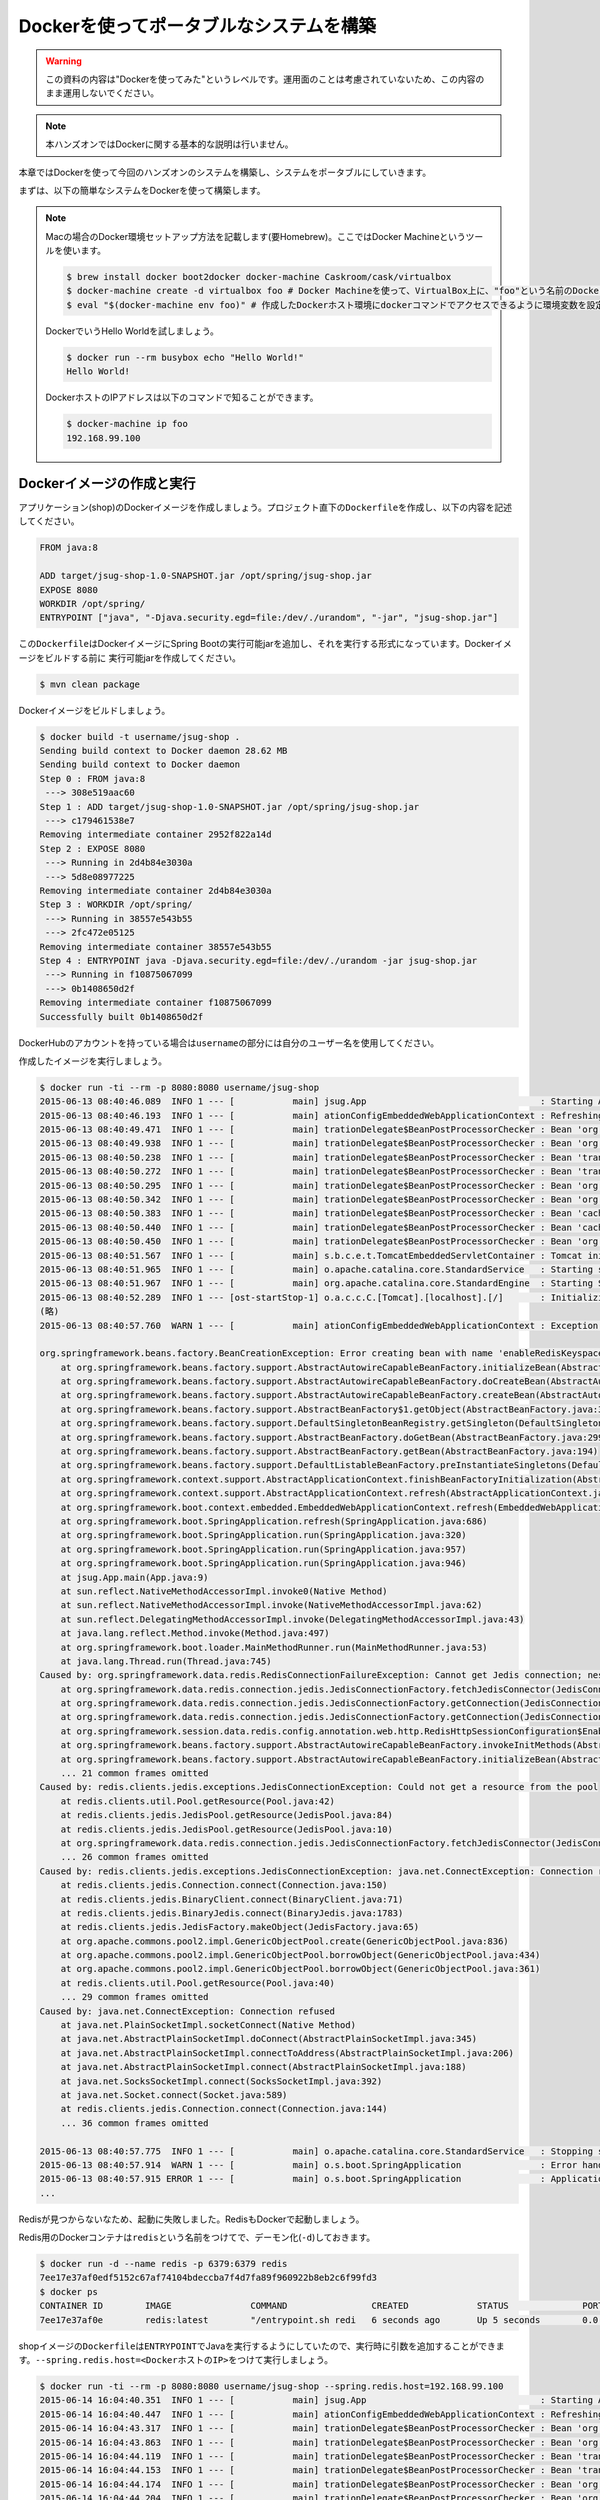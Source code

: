 Dockerを使ってポータブルなシステムを構築
********************************************************************************

.. warning::

    この資料の内容は"Dockerを使ってみた"というレベルです。運用面のことは考慮されていないため、この内容のまま運用しないでください。

.. note::

    本ハンズオンではDockerに関する基本的な説明は行いません。

本章ではDockerを使って今回のハンズオンのシステムを構築し、システムをポータブルにしていきます。

まずは、以下の簡単なシステムをDockerを使って構築します。

.. figure:: ./images/docker01.png
   :width: 60%


.. note::

    Macの場合のDocker環境セットアップ方法を記載します(要Homebrew)。ここではDocker Machineというツールを使います。

    .. code-block:: console

        $ brew install docker boot2docker docker-machine Caskroom/cask/virtualbox
        $ docker-machine create -d virtualbox foo # Docker Machineを使って、VirtualBox上に、"foo"という名前のDockerホスト環境を作成
        $ eval "$(docker-machine env foo)" # 作成したDockerホスト環境にdockerコマンドでアクセスできるように環境変数を設定

    DockerでいうHello Worldを試しましょう。

    .. code-block:: console

        $ docker run --rm busybox echo "Hello World!"
        Hello World!

    DockerホストのIPアドレスは以下のコマンドで知ることができます。

    .. code-block:: console

        $ docker-machine ip foo
        192.168.99.100

Dockerイメージの作成と実行
================================================================================


アプリケーション(shop)のDockerイメージを作成しましょう。プロジェクト直下の\ ``Dockerfile``\ を作成し、以下の内容を記述してください。

.. code-block:: bash

    FROM java:8

    ADD target/jsug-shop-1.0-SNAPSHOT.jar /opt/spring/jsug-shop.jar
    EXPOSE 8080
    WORKDIR /opt/spring/
    ENTRYPOINT ["java", "-Djava.security.egd=file:/dev/./urandom", "-jar", "jsug-shop.jar"]

この\ ``Dockerfile``\ はDockerイメージにSpring Bootの実行可能jarを追加し、それを実行する形式になっています。Dockerイメージをビルドする前に
実行可能jarを作成してください。

.. code-block:: console

    $ mvn clean package

Dockerイメージをビルドしましょう。

.. code-block:: console

    $ docker build -t username/jsug-shop .
    Sending build context to Docker daemon 28.62 MB
    Sending build context to Docker daemon
    Step 0 : FROM java:8
     ---> 308e519aac60
    Step 1 : ADD target/jsug-shop-1.0-SNAPSHOT.jar /opt/spring/jsug-shop.jar
     ---> c179461538e7
    Removing intermediate container 2952f822a14d
    Step 2 : EXPOSE 8080
     ---> Running in 2d4b84e3030a
     ---> 5d8e08977225
    Removing intermediate container 2d4b84e3030a
    Step 3 : WORKDIR /opt/spring/
     ---> Running in 38557e543b55
     ---> 2fc472e05125
    Removing intermediate container 38557e543b55
    Step 4 : ENTRYPOINT java -Djava.security.egd=file:/dev/./urandom -jar jsug-shop.jar
     ---> Running in f10875067099
     ---> 0b1408650d2f
    Removing intermediate container f10875067099
    Successfully built 0b1408650d2f

DockerHubのアカウントを持っている場合は\ ``username``\ の部分には自分のユーザー名を使用してください。

作成したイメージを実行しましょう。

.. code-block:: console

    $ docker run -ti --rm -p 8080:8080 username/jsug-shop
    2015-06-13 08:40:46.089  INFO 1 --- [           main] jsug.App                                 : Starting App v1.0-SNAPSHOT on 686975d5de64 with PID 1 (/opt/spring/jsug-shop.jar started by root in /opt/spring)
    2015-06-13 08:40:46.193  INFO 1 --- [           main] ationConfigEmbeddedWebApplicationContext : Refreshing org.springframework.boot.context.embedded.AnnotationConfigEmbeddedWebApplicationContext@11fcb8a9: startup date [Sat Jun 13 08:40:46 UTC 2015]; root of context hierarchy
    2015-06-13 08:40:49.471  INFO 1 --- [           main] trationDelegate$BeanPostProcessorChecker : Bean 'org.springframework.scheduling.annotation.SchedulingConfiguration' of type [class org.springframework.scheduling.annotation.SchedulingConfiguration$$EnhancerBySpringCGLIB$$f5181086] is not eligible for getting processed by all BeanPostProcessors (for example: not eligible for auto-proxying)
    2015-06-13 08:40:49.938  INFO 1 --- [           main] trationDelegate$BeanPostProcessorChecker : Bean 'org.springframework.transaction.annotation.ProxyTransactionManagementConfiguration' of type [class org.springframework.transaction.annotation.ProxyTransactionManagementConfiguration$$EnhancerBySpringCGLIB$$84c28d6b] is not eligible for getting processed by all BeanPostProcessors (for example: not eligible for auto-proxying)
    2015-06-13 08:40:50.238  INFO 1 --- [           main] trationDelegate$BeanPostProcessorChecker : Bean 'transactionAttributeSource' of type [class org.springframework.transaction.annotation.AnnotationTransactionAttributeSource] is not eligible for getting processed by all BeanPostProcessors (for example: not eligible for auto-proxying)
    2015-06-13 08:40:50.272  INFO 1 --- [           main] trationDelegate$BeanPostProcessorChecker : Bean 'transactionInterceptor' of type [class org.springframework.transaction.interceptor.TransactionInterceptor] is not eligible for getting processed by all BeanPostProcessors (for example: not eligible for auto-proxying)
    2015-06-13 08:40:50.295  INFO 1 --- [           main] trationDelegate$BeanPostProcessorChecker : Bean 'org.springframework.transaction.config.internalTransactionAdvisor' of type [class org.springframework.transaction.interceptor.BeanFactoryTransactionAttributeSourceAdvisor] is not eligible for getting processed by all BeanPostProcessors (for example: not eligible for auto-proxying)
    2015-06-13 08:40:50.342  INFO 1 --- [           main] trationDelegate$BeanPostProcessorChecker : Bean 'org.springframework.cache.annotation.ProxyCachingConfiguration' of type [class org.springframework.cache.annotation.ProxyCachingConfiguration$$EnhancerBySpringCGLIB$$ec2057c9] is not eligible for getting processed by all BeanPostProcessors (for example: not eligible for auto-proxying)
    2015-06-13 08:40:50.383  INFO 1 --- [           main] trationDelegate$BeanPostProcessorChecker : Bean 'cacheOperationSource' of type [class org.springframework.cache.annotation.AnnotationCacheOperationSource] is not eligible for getting processed by all BeanPostProcessors (for example: not eligible for auto-proxying)
    2015-06-13 08:40:50.440  INFO 1 --- [           main] trationDelegate$BeanPostProcessorChecker : Bean 'cacheInterceptor' of type [class org.springframework.cache.interceptor.CacheInterceptor] is not eligible for getting processed by all BeanPostProcessors (for example: not eligible for auto-proxying)
    2015-06-13 08:40:50.450  INFO 1 --- [           main] trationDelegate$BeanPostProcessorChecker : Bean 'org.springframework.cache.config.internalCacheAdvisor' of type [class org.springframework.cache.interceptor.BeanFactoryCacheOperationSourceAdvisor] is not eligible for getting processed by all BeanPostProcessors (for example: not eligible for auto-proxying)
    2015-06-13 08:40:51.567  INFO 1 --- [           main] s.b.c.e.t.TomcatEmbeddedServletContainer : Tomcat initialized with port(s): 8080 (http)
    2015-06-13 08:40:51.965  INFO 1 --- [           main] o.apache.catalina.core.StandardService   : Starting service Tomcat
    2015-06-13 08:40:51.967  INFO 1 --- [           main] org.apache.catalina.core.StandardEngine  : Starting Servlet Engine: Apache Tomcat/8.0.20
    2015-06-13 08:40:52.289  INFO 1 --- [ost-startStop-1] o.a.c.c.C.[Tomcat].[localhost].[/]       : Initializing Spring embedded WebApplicationContext
    (略)
    2015-06-13 08:40:57.760  WARN 1 --- [           main] ationConfigEmbeddedWebApplicationContext : Exception encountered during context initialization - cancelling refresh attempt

    org.springframework.beans.factory.BeanCreationException: Error creating bean with name 'enableRedisKeyspaceNotificationsInitializer' defined in class path resource [org/springframework/session/data/redis/config/annotation/web/http/RedisHttpSessionConfiguration.class]: Invocation of init method failed; nested exception is org.springframework.data.redis.RedisConnectionFailureException: Cannot get Jedis connection; nested exception is redis.clients.jedis.exceptions.JedisConnectionException: Could not get a resource from the pool
        at org.springframework.beans.factory.support.AbstractAutowireCapableBeanFactory.initializeBean(AbstractAutowireCapableBeanFactory.java:1574)
        at org.springframework.beans.factory.support.AbstractAutowireCapableBeanFactory.doCreateBean(AbstractAutowireCapableBeanFactory.java:539)
        at org.springframework.beans.factory.support.AbstractAutowireCapableBeanFactory.createBean(AbstractAutowireCapableBeanFactory.java:476)
        at org.springframework.beans.factory.support.AbstractBeanFactory$1.getObject(AbstractBeanFactory.java:303)
        at org.springframework.beans.factory.support.DefaultSingletonBeanRegistry.getSingleton(DefaultSingletonBeanRegistry.java:230)
        at org.springframework.beans.factory.support.AbstractBeanFactory.doGetBean(AbstractBeanFactory.java:299)
        at org.springframework.beans.factory.support.AbstractBeanFactory.getBean(AbstractBeanFactory.java:194)
        at org.springframework.beans.factory.support.DefaultListableBeanFactory.preInstantiateSingletons(DefaultListableBeanFactory.java:755)
        at org.springframework.context.support.AbstractApplicationContext.finishBeanFactoryInitialization(AbstractApplicationContext.java:757)
        at org.springframework.context.support.AbstractApplicationContext.refresh(AbstractApplicationContext.java:480)
        at org.springframework.boot.context.embedded.EmbeddedWebApplicationContext.refresh(EmbeddedWebApplicationContext.java:118)
        at org.springframework.boot.SpringApplication.refresh(SpringApplication.java:686)
        at org.springframework.boot.SpringApplication.run(SpringApplication.java:320)
        at org.springframework.boot.SpringApplication.run(SpringApplication.java:957)
        at org.springframework.boot.SpringApplication.run(SpringApplication.java:946)
        at jsug.App.main(App.java:9)
        at sun.reflect.NativeMethodAccessorImpl.invoke0(Native Method)
        at sun.reflect.NativeMethodAccessorImpl.invoke(NativeMethodAccessorImpl.java:62)
        at sun.reflect.DelegatingMethodAccessorImpl.invoke(DelegatingMethodAccessorImpl.java:43)
        at java.lang.reflect.Method.invoke(Method.java:497)
        at org.springframework.boot.loader.MainMethodRunner.run(MainMethodRunner.java:53)
        at java.lang.Thread.run(Thread.java:745)
    Caused by: org.springframework.data.redis.RedisConnectionFailureException: Cannot get Jedis connection; nested exception is redis.clients.jedis.exceptions.JedisConnectionException: Could not get a resource from the pool
        at org.springframework.data.redis.connection.jedis.JedisConnectionFactory.fetchJedisConnector(JedisConnectionFactory.java:140)
        at org.springframework.data.redis.connection.jedis.JedisConnectionFactory.getConnection(JedisConnectionFactory.java:229)
        at org.springframework.data.redis.connection.jedis.JedisConnectionFactory.getConnection(JedisConnectionFactory.java:57)
        at org.springframework.session.data.redis.config.annotation.web.http.RedisHttpSessionConfiguration$EnableRedisKeyspaceNotificationsInitializer.afterPropertiesSet(RedisHttpSessionConfiguration.java:168)
        at org.springframework.beans.factory.support.AbstractAutowireCapableBeanFactory.invokeInitMethods(AbstractAutowireCapableBeanFactory.java:1633)
        at org.springframework.beans.factory.support.AbstractAutowireCapableBeanFactory.initializeBean(AbstractAutowireCapableBeanFactory.java:1570)
        ... 21 common frames omitted
    Caused by: redis.clients.jedis.exceptions.JedisConnectionException: Could not get a resource from the pool
        at redis.clients.util.Pool.getResource(Pool.java:42)
        at redis.clients.jedis.JedisPool.getResource(JedisPool.java:84)
        at redis.clients.jedis.JedisPool.getResource(JedisPool.java:10)
        at org.springframework.data.redis.connection.jedis.JedisConnectionFactory.fetchJedisConnector(JedisConnectionFactory.java:133)
        ... 26 common frames omitted
    Caused by: redis.clients.jedis.exceptions.JedisConnectionException: java.net.ConnectException: Connection refused
        at redis.clients.jedis.Connection.connect(Connection.java:150)
        at redis.clients.jedis.BinaryClient.connect(BinaryClient.java:71)
        at redis.clients.jedis.BinaryJedis.connect(BinaryJedis.java:1783)
        at redis.clients.jedis.JedisFactory.makeObject(JedisFactory.java:65)
        at org.apache.commons.pool2.impl.GenericObjectPool.create(GenericObjectPool.java:836)
        at org.apache.commons.pool2.impl.GenericObjectPool.borrowObject(GenericObjectPool.java:434)
        at org.apache.commons.pool2.impl.GenericObjectPool.borrowObject(GenericObjectPool.java:361)
        at redis.clients.util.Pool.getResource(Pool.java:40)
        ... 29 common frames omitted
    Caused by: java.net.ConnectException: Connection refused
        at java.net.PlainSocketImpl.socketConnect(Native Method)
        at java.net.AbstractPlainSocketImpl.doConnect(AbstractPlainSocketImpl.java:345)
        at java.net.AbstractPlainSocketImpl.connectToAddress(AbstractPlainSocketImpl.java:206)
        at java.net.AbstractPlainSocketImpl.connect(AbstractPlainSocketImpl.java:188)
        at java.net.SocksSocketImpl.connect(SocksSocketImpl.java:392)
        at java.net.Socket.connect(Socket.java:589)
        at redis.clients.jedis.Connection.connect(Connection.java:144)
        ... 36 common frames omitted

    2015-06-13 08:40:57.775  INFO 1 --- [           main] o.apache.catalina.core.StandardService   : Stopping service Tomcat
    2015-06-13 08:40:57.914  WARN 1 --- [           main] o.s.boot.SpringApplication               : Error handling failed (Error creating bean with name 'delegatingApplicationListener' defined in class path resource [org/springframework/security/config/annotation/web/configuration/WebSecurityConfiguration.class]: BeanPostProcessor before instantiation of bean failed; nested exception is org.springframework.beans.factory.BeanCreationException: Error creating bean with name 'org.springframework.cache.annotation.ProxyCachingConfiguration': Initialization of bean failed; nested exception is org.springframework.beans.factory.NoSuchBeanDefinitionException: No bean named 'org.springframework.context.annotation.ConfigurationClassPostProcessor.importRegistry' is defined)
    2015-06-13 08:40:57.915 ERROR 1 --- [           main] o.s.boot.SpringApplication               : Application startup failed
    ...

Redisが見つからないなため、起動に失敗しました。RedisもDockerで起動しましょう。

Redis用のDockerコンテナは\ ``redis``\ という名前をつけてで、デーモン化(\ ``-d``\ )しておきます。

.. code-block:: console

    $ docker run -d --name redis -p 6379:6379 redis
    7ee17e37af0edf5152c67af74104bdeccba7f4d7fa89f960922b8eb2c6f99fd3
    $ docker ps
    CONTAINER ID        IMAGE               COMMAND                CREATED             STATUS              PORTS                    NAMES
    7ee17e37af0e        redis:latest        "/entrypoint.sh redi   6 seconds ago       Up 5 seconds        0.0.0.0:6379->6379/tcp   redis

shopイメージの\ ``Dockerfile``\ は\ ``ENTRYPOINT``\ でJavaを実行するようにしていたので、実行時に引数を追加することができます。\ ``--spring.redis.host=<DockerホストのIP>``\ をつけて実行しましょう。

.. code-block:: console

    $ docker run -ti --rm -p 8080:8080 username/jsug-shop --spring.redis.host=192.168.99.100
    2015-06-14 16:04:40.351  INFO 1 --- [           main] jsug.App                                 : Starting App v1.0-SNAPSHOT on 4669421a301e with PID 1 (/opt/spring/jsug-shop.jar started by root in /opt/spring)
    2015-06-14 16:04:40.447  INFO 1 --- [           main] ationConfigEmbeddedWebApplicationContext : Refreshing org.springframework.boot.context.embedded.AnnotationConfigEmbeddedWebApplicationContext@7f940864: startup date [Sun Jun 14 16:04:40 UTC 2015]; root of context hierarchy
    2015-06-14 16:04:43.317  INFO 1 --- [           main] trationDelegate$BeanPostProcessorChecker : Bean 'org.springframework.scheduling.annotation.SchedulingConfiguration' of type [class org.springframework.scheduling.annotation.SchedulingConfiguration$$EnhancerBySpringCGLIB$$bfffe999] is not eligible for getting processed by all BeanPostProcessors (for example: not eligible for auto-proxying)
    2015-06-14 16:04:43.863  INFO 1 --- [           main] trationDelegate$BeanPostProcessorChecker : Bean 'org.springframework.transaction.annotation.ProxyTransactionManagementConfiguration' of type [class org.springframework.transaction.annotation.ProxyTransactionManagementConfiguration$$EnhancerBySpringCGLIB$$4faa667e] is not eligible for getting processed by all BeanPostProcessors (for example: not eligible for auto-proxying)
    2015-06-14 16:04:44.119  INFO 1 --- [           main] trationDelegate$BeanPostProcessorChecker : Bean 'transactionAttributeSource' of type [class org.springframework.transaction.annotation.AnnotationTransactionAttributeSource] is not eligible for getting processed by all BeanPostProcessors (for example: not eligible for auto-proxying)
    2015-06-14 16:04:44.153  INFO 1 --- [           main] trationDelegate$BeanPostProcessorChecker : Bean 'transactionInterceptor' of type [class org.springframework.transaction.interceptor.TransactionInterceptor] is not eligible for getting processed by all BeanPostProcessors (for example: not eligible for auto-proxying)
    2015-06-14 16:04:44.174  INFO 1 --- [           main] trationDelegate$BeanPostProcessorChecker : Bean 'org.springframework.transaction.config.internalTransactionAdvisor' of type [class org.springframework.transaction.interceptor.BeanFactoryTransactionAttributeSourceAdvisor] is not eligible for getting processed by all BeanPostProcessors (for example: not eligible for auto-proxying)
    2015-06-14 16:04:44.204  INFO 1 --- [           main] trationDelegate$BeanPostProcessorChecker : Bean 'org.springframework.cache.annotation.ProxyCachingConfiguration' of type [class org.springframework.cache.annotation.ProxyCachingConfiguration$$EnhancerBySpringCGLIB$$b70830dc] is not eligible for getting processed by all BeanPostProcessors (for example: not eligible for auto-proxying)
    2015-06-14 16:04:44.233  INFO 1 --- [           main] trationDelegate$BeanPostProcessorChecker : Bean 'cacheOperationSource' of type [class org.springframework.cache.annotation.AnnotationCacheOperationSource] is not eligible for getting processed by all BeanPostProcessors (for example: not eligible for auto-proxying)
    2015-06-14 16:04:44.277  INFO 1 --- [           main] trationDelegate$BeanPostProcessorChecker : Bean 'cacheInterceptor' of type [class org.springframework.cache.interceptor.CacheInterceptor] is not eligible for getting processed by all BeanPostProcessors (for example: not eligible for auto-proxying)
    2015-06-14 16:04:44.284  INFO 1 --- [           main] trationDelegate$BeanPostProcessorChecker : Bean 'org.springframework.cache.config.internalCacheAdvisor' of type [class org.springframework.cache.interceptor.BeanFactoryCacheOperationSourceAdvisor] is not eligible for getting processed by all BeanPostProcessors (for example: not eligible for auto-proxying)
    2015-06-14 16:04:45.086  INFO 1 --- [           main] s.b.c.e.t.TomcatEmbeddedServletContainer : Tomcat initialized with port(s): 8080 (http)
    2015-06-14 16:04:45.504  INFO 1 --- [           main] o.apache.catalina.core.StandardService   : Starting service Tomcat
    2015-06-14 16:04:45.506  INFO 1 --- [           main] org.apache.catalina.core.StandardEngine  : Starting Servlet Engine: Apache Tomcat/8.0.20
    2015-06-14 16:04:45.828  INFO 1 --- [ost-startStop-1] o.a.c.c.C.[Tomcat].[localhost].[/]       : Initializing Spring embedded WebApplicationContext
    2015-06-14 16:04:45.828  INFO 1 --- [ost-startStop-1] o.s.web.context.ContextLoader            : Root WebApplicationContext: initialization completed in 5385 ms
    (略)
    2015-06-14 16:04:54.156  INFO 1 --- [           main] s.b.c.e.t.TomcatEmbeddedServletContainer : Tomcat started on port(s): 8080 (http)
    2015-06-14 16:04:54.160  INFO 1 --- [           main] jsug.App                                 : Started App in 14.291 seconds (JVM running for 14.978)

無事、起動しました。起動したアプリケーションのコンテナはCtrl+Cで終了できます。

ただ、いちいちDockerで起動したRedisの情報を調べて、アプリケーションの外から指定するのは面倒ですね。


Dockerのリンク機能使用
================================================================================

Dockerのリンク機能を使うと、他のコンテナで起動したプロセスのIPとポートが環境変数に設定されます。

IPは環境変数\ ``(コンテナ名)_PORT_(コンテナ内で起動したポート番号)_TCP_ADDR``\ に、ポートは数\ ``(コンテナ名)_PORT_(コンテナ内で起動したポート番号)_TCP_PORT``\ に設定されます。
例えば先のRedisの場合だと、それぞれ\ ``REDIS_PORT_6379_TCP_ADDR``\ と\ ``REDIS_PORT_6379_TCP_PORT``\ です。

Redisのコンテナとリンクさせて、Shopのコンテナを起動する場合は以下のようにします。

.. code-block:: console

    $ docker run -ti --rm --link redis:redis -p 8080:8080 username/jsug-shop --spring.redis.host=\${REDIS_PORT_6379_TCP_ADDR} --spring.redis.port=\${REDIS_PORT_6379_TCP_PORT}

Spring Boot Actuatorが有効になっているので\ ``http://<DockerホストのIP>:8080/configprops``\ にアクセス(要ログイン)すれば、プロパティに設定されている値を確認できます。

.. figure:: ./images/configprops.png
   :width: 80%

.. note::

    リンクを使った場合、Docker内部のネットワークを使用するので、Redisのポートは公開する必要はありません(\ ``-p 6379:6379``\ は不要です)。

    .. code-block:: console

        $ docker rm -f redis
        $ docker run -d --name redis redis
        $ docker run -ti --rm --link redis:redis -p 8080:8080 username/jsug-shop --spring.redis.host=\${REDIS_PORT_6379_TCP_ADDR} --spring.redis.port=\${REDIS_PORT_6379_TCP_PORT}

これ以降、Redisの設定には\ ``${REDIS_PORT_6379_TCP_ADDR}``\ と\ ``${REDIS_PORT_6379_TCP_PORT}``\ を使用するので、\ ``src/main/resource/application.properties``\ にあらかじめ設定しておきましょう。


.. code-block:: console
    :emphasize-lines: 3-4

    spring.thymeleaf.cache=false
    spring.main.show-banner=false
    spring.redis.port=${REDIS_PORT_6379_TCP_PORT:6379}
    spring.redis.host=${REDIS_PORT_6379_TCP_ADDR:localhost}
    security.basic.enabled=false
    logging.level.jdbc=OFF
    logging.level.jdbc.sqltiming=DEBUG

設定ファイルを修正した後は、サイドDockerイメージをビルドします。

.. code-block:: console

    $ mvn clean package
    $ docker build -t username/jsug-shop .

今度はH2のコンテナも起動して、リンクさせましょう。


.. figure:: ./images/docker02.png
   :width: 80%

.. code-block:: console

    $ docker run -d --name redis redis # まだ起動していない場合
    $ docker run -d --name h2 making/h2-server
    $ docker run -ti --rm --link redis:redis --link h2:h2 -p 8080:8080 username/jsug-shop --spring.datasource.url=jdbc:h2:tcp://\${H2_PORT_1521_TCP_ADDR}:\${H2_PORT_1521_TCP_PORT}/~/jsug-shop

今回はH2サーバーを使用しているので、アプリケーションのコンテナを落とした後、再度起動するとデータは続けて使用できます。

一度、RedisとH2のコンテナは削除しておきます。

.. code-block:: console

    $ docker rm -f redis h2

ここで作成した、Dockerイメージは本ハンズオンの最終版なので、DockerHubのアカウントを持っている場合は、この状態でDockerリポジトリにデプロイしましょう。(\ ``username`` \ の部分は、自分の環境に合わせて書き換えてください)

.. code-block:: console

    $ docker login
    $ docker push username/jsug-shop

一度、Dockerリポジトリに公開されれば、このアプリケーションイメージはどこからでもだれでも簡単に実行可能です。
例えば、私(making)がデプロイしたイメージを使いたいならば、以下のように実行してください。

.. code-block:: console

    $ docker run -ti --rm -p 8080:8080 making/jsug-shop

Spring Bootと組み合わせることで、さらなる高ポータビリティを実現できます。

Docker Composeでシステム構成を記述
================================================================================

ここまででDockerのコンテナを複数組み合わせてシステムを構築してきました。複数のコンテナを手動で起動し、関連するものどうしリンクさせていく作業は面倒です。
そこで、システムで使用するコンテナの情報およびコンテナ間の情報を記述してまとめて起動・停止など管理できるようにしたのがDocker Composeです。

.. note::

    Macの場合の場合は次のようにインストールしてください。

    .. code-block:: console

        $ brew install docker-compose

先ほど構築したシステムをDocker Composeで記述しましょう。\ ``docker-compose.yml``\ を作成して、以下の内容を記述してください。(\ ``username`` \ の部分は、自分の環境に合わせて書き換えてください)

.. code-block:: yaml

    redis:
      image: redis
    h2:
      image: making/h2-server
    shop:
      # build: .
      image: username/jsug-shop
      ports:
        - "8080:8080"
      links:
        - redis
        - h2
      command: >
        --spring.datasource.url=jdbc:h2:tcp://${H2_PORT_1521_TCP_ADDR}:${H2_PORT_1521_TCP_PORT}/~/jsug-shop

\ ``docker-compose``\ コマンドでこのシステムを実行しましょう。

.. code-block:: console

    $ docker-compose up
    Creating jsugshop_h2_1...
    Creating jsugshop_redis_1...
    Creating jsugshop_shop_1...
    Attaching to jsugshop_h2_1, jsugshop_redis_1, jsugshop_shop_1
    h2_1    | Web Console server running at http://172.17.0.203:8181 (others can connect)
    h2_1    | TCP server running at tcp://172.17.0.203:1521 (others can connect)
    redis_1 | 1:C 15 Jun 13:58:14.689 # Warning: no config file specified, using the default config. In order to specify a config file use redis-server /path/to/redis.conf
    redis_1 |                 _._
    redis_1 |            _.-``__ ''-._
    redis_1 |       _.-``    `.  `_.  ''-._           Redis 3.0.1 (00000000/0) 64 bit
    redis_1 |   .-`` .-```.  ```\/    _.,_ ''-._
    redis_1 |  (    '      ,       .-`  | `,    )     Running in standalone mode
    redis_1 |  |`-._`-...-` __...-.``-._|'` _.-'|     Port: 6379
    redis_1 |  |    `-._   `._    /     _.-'    |     PID: 1
    redis_1 |   `-._    `-._  `-./  _.-'    _.-'
    redis_1 |  |`-._`-._    `-.__.-'    _.-'_.-'|
    redis_1 |  |    `-._`-._        _.-'_.-'    |           http://redis.io
    redis_1 |   `-._    `-._`-.__.-'_.-'    _.-'
    redis_1 |  |`-._`-._    `-.__.-'    _.-'_.-'|
    redis_1 |  |    `-._`-._        _.-'_.-'    |
    redis_1 |   `-._    `-._`-.__.-'_.-'    _.-'
    redis_1 |       `-._    `-.__.-'    _.-'
    redis_1 |           `-._        _.-'
    redis_1 |               `-.__.-'
    redis_1 |
    redis_1 | 1:M 15 Jun 13:58:14.691 # Server started, Redis version 3.0.1
    redis_1 | 1:M 15 Jun 13:58:14.691 # WARNING overcommit_memory is set to 0! Background save may fail under low memory condition. To fix this issue add 'vm.overcommit_memory = 1' to /etc/sysctl.conf and then reboot or run the command 'sysctl vm.overcommit_memory=1' for this to take effect.
    redis_1 | 1:M 15 Jun 13:58:14.691 # WARNING you have Transparent Huge Pages (THP) support enabled in your kernel. This will create latency and memory usage issues with Redis. To fix this issue run the command 'echo never > /sys/kernel/mm/transparent_hugepage/enabled' as root, and add it to your /etc/rc.local in order to retain the setting after a reboot. Redis must be restarted after THP is disabled.
    redis_1 | 1:M 15 Jun 13:58:14.691 # WARNING: The TCP backlog setting of 511 cannot be enforced because /proc/sys/net/core/somaxconn is set to the lower value of 128.
    redis_1 | 1:M 15 Jun 13:58:14.691 * The server is now ready to accept connections on port 6379
    shop_1  | 2015-06-15 13:58:17.202  INFO 1 --- [           main] jsug.App                                 : Starting App v1.0-SNAPSHOT on 1ea7b28b9dd7 with PID 1 (/opt/spring/jsug-shop.jar started by root in /opt/spring)
    shop_1  | 2015-06-15 13:58:17.323  INFO 1 --- [           main] ationConfigEmbeddedWebApplicationContext : Refreshing org.springframework.boot.context.embedded.AnnotationConfigEmbeddedWebApplicationContext@11fcb8a9: startup date [Mon Jun 15 13:58:17 UTC 2015]; root of context hierarchy
    (略)
    shop_1  | 2015-06-15 13:58:41.342  INFO 1 --- [           main] s.b.c.e.t.TomcatEmbeddedServletContainer : Tomcat started on port(s): 8080 (http)
    shop_1  | 2015-06-15 13:58:41.347  INFO 1 --- [           main] jsug.App                                 : Started App in 24.747 seconds (JVM running for 25.838)

H2、Redis、Shopがそれぞれ起動したことがわかります。また、Ctrl+Cで終了できます。

.. note::

    運用時には不要なログを抑制したり、テンプレートのキャッシュを有効にしたいので、\ ``docker-compose.yml``\ には以下のように引数を設定しておくのが良いです。

    .. code-block:: yaml
        :emphasize-lines: 14-17

        redis:
          image: redis
        h2:
          image: making/h2-server
        shop:
          # build: .
          image: username/jsug-shop
          ports:
            - "8080:8080"
          links:
            - redis
            - h2
          command: >
            --spring.thymeleaf.cache=true
            --logging.level.jdbc.resultsettable=ERROR
            --logging.level.jdbc.sqltiming=ERROR
            --logging.level.org=WARN
            --spring.datasource.url=jdbc:h2:tcp://${H2_PORT_1521_TCP_ADDR}:${H2_PORT_1521_TCP_PORT}/~/jsug-shop

Docker Composeを使って、Dockerイメージを組み合わせることでアプリケーションだけでなく、
そのアプリケーションに必要なミドルウェアもまとめて起動できるため、システム自体をポータブルにできます。

ロードバランサを配置してアプリケーションをスケールアウト
================================================================================

最後に、フロントにロードバランサ(Nginx)を置いて、Shopアプリケーションをスケールアウトしましょう。

.. figure:: ./images/docker03.png
   :width: 80%

この構成は、すでに公開されているNginxのイメージ(\ `jwilder/nginx-proxy <https://github.com/jwilder/nginx-proxy>`_\ )を使うことで簡単に構築できます。

jwilder/nginx-proxyはリバースプロキシとして機能し、環境変数\ ``VIRTUAL_HOST``\ をもつコンテナに対し、そのホスト名へのリクエストをルーティングします。
\ ``VIRTUAL_HOST``\ の値が同じ場合はそのホストへのリクエストがロードバランスされます。

\ ``docker-compose.yml``\ を以下の内容に変更してください。(\ ``username``\ の部分は、自分の環境に合わせて書き換えてください)

.. code-block:: yaml

    lb:
      image: jwilder/nginx-proxy
      ports:
        - "80:80"
      volumes:
        - "/var/run/docker.sock:/tmp/docker.sock"
    redis:
      image: redis
    h2:
      image: making/h2-server
    shop1:
      image: username/jsug-shop
      links:
        - redis
        - h2
      environment:
        VIRTUAL_HOST: jsug-shop.example.com
      command: >
        --spring.thymeleaf.cache=true
        --logging.level.jdbc.resultsettable=ERROR
        --logging.level.jdbc.sqltiming=ERROR
        --logging.level.org=WARN
        --spring.datasource.url=jdbc:h2:tcp://${H2_PORT_1521_TCP_ADDR}:${H2_PORT_1521_TCP_PORT}/~/jsug-shop
        --info.instance.name=shop1
    shop2:
      image: username/jsug-shop
      links:
        - redis
        - h2
      environment:
        VIRTUAL_HOST: jsug-shop.example.com
      command: >
        --spring.thymeleaf.cache=true
        --logging.level.jdbc.resultsettable=ERROR
        --logging.level.jdbc.sqltiming=ERROR
        --logging.level.org=WARN
        --spring.datasource.url=jdbc:h2:tcp://${H2_PORT_1521_TCP_ADDR}:${H2_PORT_1521_TCP_PORT}/~/jsug-shop
        --info.instance.name=shop2
    shop3:
      image: username/jsug-shop
      links:
        - redis
        - h2
      environment:
        VIRTUAL_HOST: jsug-shop.example.com
      command: >
        --spring.thymeleaf.cache=true
        --logging.level.jdbc.resultsettable=ERROR
        --logging.level.jdbc.sqltiming=ERROR
        --logging.level.org=WARN
        --spring.datasource.url=jdbc:h2:tcp://${H2_PORT_1521_TCP_ADDR}:${H2_PORT_1521_TCP_PORT}/~/jsug-shop
        --info.instance.name=shop3

ここでは3つのShopイメージを設定し、すべてjsug-shop.example.comでルーティングされるようにしました。\ ``/etc/hosts``\ に以下の行を追加してください。

.. code-block:: console

    <DockerホストのIP>	jsug-shop.example.com

Docker Composeでこのシステムを実行しましょう。(貧弱な環境で実行すると、起動に時間がかかります)

.. code-block:: console

    $ docker-compose up
    Creating jsugshop_lb_1...
    Creating jsugshop_h2_1...
    Creating jsugshop_redis_1...
    Creating jsugshop_shop2_1...
    Creating jsugshop_shop3_1...
    Creating jsugshop_shop1_1...
    Attaching to jsugshop_lb_1, jsugshop_h2_1, jsugshop_redis_1, jsugshop_shop2_1, jsugshop_shop3_1, jsugshop_shop1_1
    lb_1    | forego     | starting nginx.1 on port 5000
    lb_1    | forego     | starting dockergen.1 on port 5100
    lb_1    | dockergen.1 | 2015/06/15 15:56:59 Generated '/etc/nginx/conf.d/default.conf' from 1 containers
    lb_1    | dockergen.1 | 2015/06/15 15:56:59 Watching docker events
    lb_1    | dockergen.1 | 2015/06/15 15:56:59 Received event start for container 6c7e3cf2a661
    lb_1    | dockergen.1 | 2015/06/15 15:57:00 Contents of /etc/nginx/conf.d/default.conf did not change. Skipping notification 'nginx -s reload'
    lb_1    | dockergen.1 | 2015/06/15 15:57:00 Received event start for container f0235b2d5f19
    lb_1    | dockergen.1 | 2015/06/15 15:57:00 Contents of /etc/nginx/conf.d/default.conf did not change. Skipping notification 'nginx -s reload'
    lb_1    | dockergen.1 | 2015/06/15 15:57:01 Received event start for container 75fe23c7424b
    lb_1    | dockergen.1 | 2015/06/15 15:57:01 Generated '/etc/nginx/conf.d/default.conf' from 4 containers
    lb_1    | dockergen.1 | 2015/06/15 15:57:01 Received event start for container 0ca630fa1ee0
    lb_1    | dockergen.1 | 2015/06/15 15:57:02 Generated '/etc/nginx/conf.d/default.conf' from 5 containers
    lb_1    | dockergen.1 | 2015/06/15 15:57:02 Running 'nginx -s reload'
    lb_1    | dockergen.1 | 2015/06/15 15:57:03 Received event start for container c99999a3204c
    lb_1    | dockergen.1 | 2015/06/15 15:57:03 Generated '/etc/nginx/conf.d/default.conf' from 6 containers
    lb_1    | dockergen.1 | 2015/06/15 15:57:03 Running 'nginx -s reload'
    h2_1    | Web Console server running at http://172.17.0.211:8181 (others can connect)
    h2_1    | TCP server running at tcp://172.17.0.211:1521 (others can connect)
    redis_1 | 1:C 15 Jun 15:57:00.689 # Warning: no config file specified, using the default config. In order to specify a config file use redis-server /path/to/redis.conf
    redis_1 |                 _._
    redis_1 |            _.-``__ ''-._
    redis_1 |       _.-``    `.  `_.  ''-._           Redis 3.0.1 (00000000/0) 64 bit
    redis_1 |   .-`` .-```.  ```\/    _.,_ ''-._
    redis_1 |  (    '      ,       .-`  | `,    )     Running in standalone mode
    redis_1 |  |`-._`-...-` __...-.``-._|'` _.-'|     Port: 6379
    redis_1 |  |    `-._   `._    /     _.-'    |     PID: 1
    redis_1 |   `-._    `-._  `-./  _.-'    _.-'
    redis_1 |  |`-._`-._    `-.__.-'    _.-'_.-'|
    redis_1 |  |    `-._`-._        _.-'_.-'    |           http://redis.io
    redis_1 |   `-._    `-._`-.__.-'_.-'    _.-'
    redis_1 |  |`-._`-._    `-.__.-'    _.-'_.-'|
    redis_1 |  |    `-._`-._        _.-'_.-'    |
    redis_1 |   `-._    `-._`-.__.-'_.-'    _.-'
    redis_1 |       `-._    `-.__.-'    _.-'
    redis_1 |           `-._        _.-'
    redis_1 |               `-.__.-'
    redis_1 |
    redis_1 | 1:M 15 Jun 15:57:00.693 # Server started, Redis version 3.0.1
    redis_1 | 1:M 15 Jun 15:57:00.693 # WARNING overcommit_memory is set to 0! Background save may fail under low memory condition. To fix this issue add 'vm.overcommit_memory = 1' to /etc/sysctl.conf and then reboot or run the command 'sysctl vm.overcommit_memory=1' for this to take effect.
    redis_1 | 1:M 15 Jun 15:57:00.693 # WARNING you have Transparent Huge Pages (THP) support enabled in your kernel. This will create latency and memory usage issues with Redis. To fix this issue run the command 'echo never > /sys/kernel/mm/transparent_hugepage/enabled' as root, and add it to your /etc/rc.local in order to retain the setting after a reboot. Redis must be restarted after THP is disabled.
    redis_1 | 1:M 15 Jun 15:57:00.693 # WARNING: The TCP backlog setting of 511 cannot be enforced because /proc/sys/net/core/somaxconn is set to the lower value of 128.
    redis_1 | 1:M 15 Jun 15:57:00.693 * The server is now ready to accept connections on port 6379
    shop2_1 | 2015-06-15 15:57:06.421  INFO 1 --- [           main] jsug.App                                 : Starting App v1.0-SNAPSHOT on 75fe23c7424b with PID 1 (/opt/spring/jsug-shop.jar started by root in /opt/spring)
    shop3_1 | 2015-06-15 15:57:08.641  INFO 1 --- [           main] jsug.App                                 : Starting App v1.0-SNAPSHOT on 0ca630fa1ee0 with PID 1 (/opt/spring/jsug-shop.jar started by root in /opt/spring)
    shop1_1 | 2015-06-15 15:57:09.970  INFO 1 --- [           main] jsug.App                                 : Starting App v1.0-SNAPSHOT on c99999a3204c with PID 1 (/opt/spring/jsug-shop.jar started by root in /opt/spring)
    shop2_1 | 2015-06-15 15:59:07.470  INFO 1 --- [           main] jsug.App                                 : Started App in 123.472 seconds (JVM running for 126.099)
    shop3_1 | 2015-06-15 15:59:08.061  INFO 1 --- [           main] jsug.App                                 : Started App in 122.427 seconds (JVM running for 125.891)
    shop1_1 | 2015-06-15 15:59:08.114  INFO 1 --- [           main] jsug.App                                 : Started App in 120.812 seconds (JVM running for 124.801)

3つのShopが起動したことがわかります。http://jsug-shop.example.com\ にアクセスすれば、アプリケーションにアクセスできます。

.. figure:: ./images/jsug-shop-lb.png
   :width: 80%

jsug-shop.example.comに対する各リクエストがそれぞれ別のShopインスタンスにルーティングされます。
Spring Sessionを使ってRedisでセッションが共有されているため、何事もなく画面遷移が行われます。

起動時の引数に\ ``--info.instance.name=shop◯``\ を設定したので、http://jsug-shop.example.com/info\ にアクセスすればどのインスタンス
にアクセスしているかがわかります。

.. figure:: ./images/jsug-shop-lb-info1.png
   :width: 80%

.. figure:: ./images/jsug-shop-lb-info2.png
   :width: 80%

.. figure:: ./images/jsug-shop-lb-info3.png
   :width: 80%

.. note::

    今回は\ ``docker-compose.yml``\ に3つのインスタンスの情報を記述しましたが、Docker Composeを使えばインスタンス数を動的に変えることができます。

    .. code-block:: console

        $ docker-compose up -d # バックグラウンドで実行
        $ docker-compose scale shop1=3 # shop1を3インスタンスに増加
        Creating jsugshop_shop1_2...
        Creating jsugshop_shop1_3...
        Starting jsugshop_shop1_2...
        Starting jsugshop_shop1_3...
        $ docker-compose logs
        shop1_2 | 2015-06-15 16:59:19.629  INFO 1 --- [           main] jsug.App                                 : Started App in 45.111 seconds (JVM running for 46.395)
        shop1_3 | 2015-06-15 16:59:21.948  INFO 1 --- [           main] jsug.App                                 : Started App in 46.545 seconds (JVM running for 48.219)

Docker Composeを使うことで簡単にスケーラブルなシステムを構築できました。
ここでは既存のnginxイメージを使いました。このように、Dockerを使えば既存の（設定済み）ミドルウェアを簡単に組み合わせることができます。
まだ\ ``docker-compose.yml``\ さえあれば、どこでもこのシステムを立ち上げることができます。これはDockerの強力なメリットです。

本ハンズオンでは扱いませんでしたが、Docker Swarmを使うことで今回作成したシステムを複数のマシンでクラスタリングすることも簡単に行えます。


本ハンズオンを通してSpring Boot、そしてDocker（とそのエコシステム)を組み合わせることで、非常に簡単にポータブルでスケーラブルなシステムを
構築できることを体験できたと思います。

.. warning::

    運用する場合は、コンテナオーケストレーションツールを導入してください。
